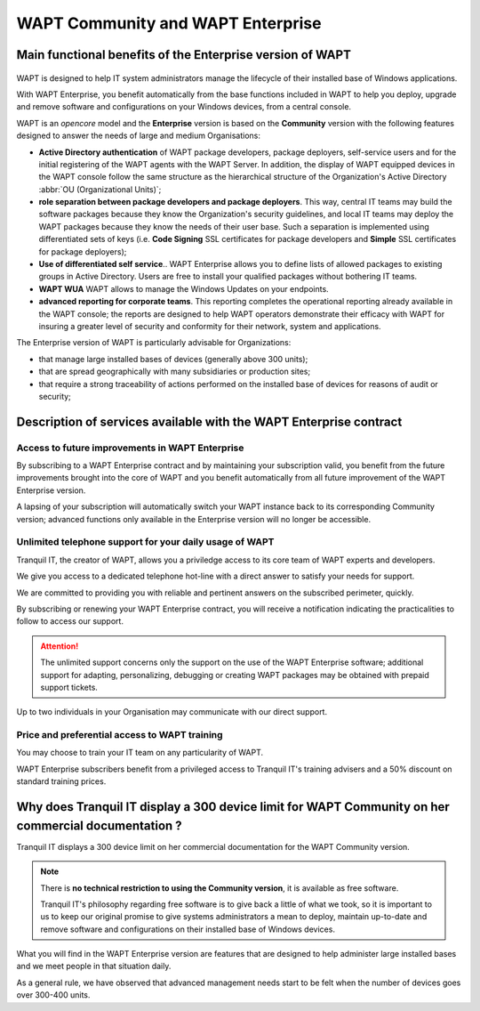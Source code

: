 .. Reminder for header structure :
   Niveau 1 : ====================
   Niveau 2 : --------------------
   Niveau 3 : ++++++++++++++++++++
   Niveau 4 : """"""""""""""""""""
   Niveau 5 : ^^^^^^^^^^^^^^^^^^^^

.. meta::
    :description: WAPT Community and WAPT Enterprise
    :keywords: WAPT Community, WAPT Enterprise, WAPT, documentation

.. _WAPT_Enterprise:

WAPT Community and WAPT Enterprise
==================================

Main functional benefits of the Enterprise version of WAPT
----------------------------------------------------------

.. figure:: wapt_enterprise.png
   :align: center
   :alt: Logo WAPT Enterprise


WAPT is designed to help IT system administrators manage the lifecycle
of their installed base of Windows applications.

With WAPT Enterprise, you benefit automatically from the base functions
included in WAPT to help you deploy, upgrade and remove software
and configurations on your Windows devices, from a central console.

WAPT is an *opencore* model and the **Enterprise** version is based
on the **Community** version with the following features designed
to answer the needs of large and medium Organisations:

* **Active Directory authentication** of WAPT package developers,
  package deployers, self-service users and for the initial registering
  of the WAPT agents with the WAPT Server. In addition, the display
  of WAPT equipped devices in the WAPT console follow the same structure
  as the hierarchical structure of the Organization's Active Directory
  :abbr:`OU (Organizational Units)`;

* **role separation between package developers and package deployers**.
  This way, central IT teams may build the software packages because they know
  the Organization's security guidelines, and local IT teams may deploy
  the WAPT packages because they know the needs of their user base.
  Such a separation is implemented using differentiated sets of keys
  (i.e. **Code Signing** SSL certificates for package developers and **Simple**
  SSL certificates for package deployers);

* **Use of differentiated self service**..
  WAPT Enterprise allows you to define lists of allowed packages to existing groups in Active Directory. 
  Users are free to install your qualified packages without bothering IT teams.
  
* **WAPT WUA**
  WAPT allows to manage the Windows Updates on your endpoints.

* **advanced reporting for corporate teams**. This reporting completes
  the operational reporting already available in the WAPT console;
  the reports are designed to help WAPT operators demonstrate their efficacy
  with WAPT for insuring a greater level of security and conformity
  for their network, system and applications.

The Enterprise version of WAPT is particularly advisable for Organizations:

* that manage large installed bases of devices (generally above 300 units);

* that are spread geographically with many subsidiaries or production sites;

* that require a strong traceability of actions performed on the installed base
  of devices for reasons of audit or security;

Description of services available with the WAPT Enterprise contract
-------------------------------------------------------------------

Access to future improvements in WAPT Enterprise
++++++++++++++++++++++++++++++++++++++++++++++++

By subscribing to a WAPT Enterprise contract and by maintaining
your subscription valid, you benefit from the future improvements brought into
the core of WAPT and you benefit automatically from all future improvement
of the WAPT Enterprise version.

A lapsing of your subscription will automatically switch your WAPT instance
back to its corresponding Community version; advanced functions only available
in the Enterprise version will no longer be accessible.

Unlimited telephone support for your daily usage of WAPT
++++++++++++++++++++++++++++++++++++++++++++++++++++++++

Tranquil IT, the creator of WAPT, allows you a priviledge access to
its core team of WAPT experts and developers.

We give you access to a dedicated telephone hot-line with a direct answer
to satisfy your needs for support.

We are committed to providing you with reliable and pertinent answers
on the subscribed perimeter, quickly.

By subscribing or renewing your WAPT Enterprise contract, you will receive
a notification indicating the practicalities to follow to access our support.

.. attention::

  The unlimited support concerns only the support on the use
  of the WAPT Enterprise software; additional support for adapting,
  personalizing, debugging or creating WAPT packages may be obtained
  with prepaid support tickets.

Up to two individuals in your Organisation may communicate
with our direct support.

Price and preferential access to WAPT training
++++++++++++++++++++++++++++++++++++++++++++++

You may choose to train your IT team on any particularity of WAPT.

WAPT Enterprise subscribers benefit from a privileged access to Tranquil IT's
training advisers and a 50% discount on standard training prices.

Why does Tranquil IT display a 300 device limit for WAPT Community on her commercial documentation ?
----------------------------------------------------------------------------------------------------

Tranquil IT displays a 300 device limit on her commercial documentation
for the WAPT Community version.

.. note::

  There is **no technical restriction to using the Community version**,
  it is available as free software.

  Tranquil IT's philosophy regarding free software is to give back a little
  of what we took, so it is important to us to keep our original promise
  to give systems administrators a mean to deploy, maintain up-to-date
  and remove software and configurations on their installed base
  of Windows devices.

What you will find in the WAPT Enterprise version are features
that are designed to help administer large installed bases and we meet people
in that situation daily.

As a general rule, we have observed that advanced management needs start
to be felt when the number of devices goes over 300-400 units.
